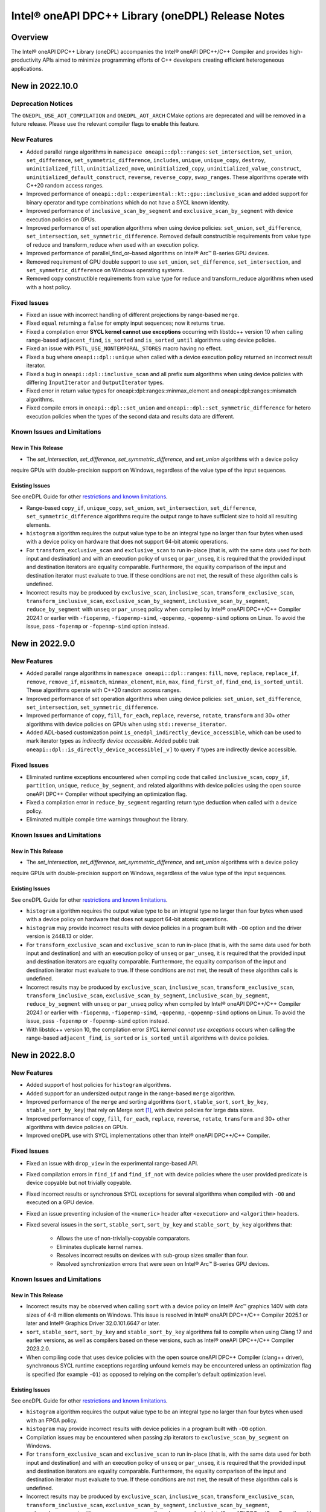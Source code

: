 Intel® oneAPI DPC++ Library (oneDPL) Release Notes
###################################################

Overview
=========

The Intel® oneAPI DPC++ Library (oneDPL) accompanies the Intel® oneAPI DPC++/C++ Compiler
and provides high-productivity APIs aimed to minimize programming efforts of C++ developers
creating efficient heterogeneous applications.

New in 2022.10.0
================

Deprecation Notices
-------------------
The ``ONEDPL_USE_AOT_COMPILATION`` and ``ONEDPL_AOT_ARCH`` CMake options are deprecated and will be removed in a future
release. Please use the relevant compiler flags to enable this feature.

New Features
------------
- Added parallel range algorithms in ``namespace oneapi::dpl::ranges``: ``set_intersection``, ``set_union``,
  ``set_difference``, ``set_symmetric_difference``, ``includes``, ``unique``, ``unique_copy``, ``destroy``,
  ``uninitialized_fill``, ``uninitialized_move``, ``uninitialized_copy``, ``uninitialized_value_construct``,
  ``uninitialized_default_construct``, ``reverse``, ``reverse_copy``, ``swap_ranges``. These algorithms operate with
  C++20 random access ranges.
- Improved performance of ``oneapi::dpl::experimental::kt::gpu::inclusive_scan`` and added support for binary operator
  and type combinations which do not have a SYCL known identity.
- Improved performance of ``inclusive_scan_by_segment`` and ``exclusive_scan_by_segment`` with
  device execution policies on GPUs.
- Improved performance of set operation algorithms when using device policies: ``set_union``, ``set_difference``,
  ``set_intersection``, ``set_symmetric_difference``. Removed default constructible requirements from value type of
  reduce and transform_reduce when used with an execution policy.
- Improved performance of parallel_find_or–based algorithms on Intel® Arc™ B-series GPU devices.
- Removed requirement of GPU double support to use ``set_union``, ``set_difference``, ``set_intersection``, and
  ``set_symmetric_difference`` on Windows operating systems.
- Removed copy constructible requirements from value type for reduce and transform_reduce algorithms when used with a
  host policy.

Fixed Issues
------------
- Fixed an issue with incorrect handling of different projections by range-based ``merge``.
- Fixed ``equal`` returning a ``false`` for empty input sequences; now it returns ``true``.
- Fixed a compilation error **SYCL kernel cannot use exceptions** occurring with libstdc++ version 10 when calling
  range-based ``adjacent_find``, ``is_sorted`` and ``is_sorted_until`` algorithms using  device policies.
- Fixed an issue with ``PSTL_USE_NONTEMPORAL_STORES`` macro having no effect.
- Fixed a bug where ``oneapi::dpl::unique`` when called with a device execution policy returned an incorrect result
  iterator.
- Fixed a bug in ``oneapi::dpl::inclusive_scan`` and all prefix sum algorithms when using device policies with differing
  ``InputIterator`` and ``OutputIterator`` types.
- Fixed error in return value types for oneapi::dpl::ranges::minmax_element and oneapi::dpl::ranges::mismatch algorithms.
- Fixed compile errors in ``oneapi::dpl::set_union`` and ``oneapi::dpl::set_symmetric_difference`` for hetero execution
  policies when the types of the second data and results data are different.

Known Issues and Limitations
----------------------------
New in This Release
^^^^^^^^^^^^^^^^^^^
- The `set_intersection`, `set_difference`, `set_symmetric_difference`, and `set_union` algorithms with a device policy
require GPUs with double-precision support on Windows, regardless of the value type of the input sequences.

Existing Issues
^^^^^^^^^^^^^^^
See oneDPL Guide for other `restrictions and known limitations`_.

- Range-based ``copy_if``, ``unique_copy``, ``set_union``, ``set_intersection``, ``set_difference``,
  ``set_symmetric_difference`` algorithms require the output range to have sufficient size to hold all resulting
  elements.
- ``histogram`` algorithm requires the output value type to be an integral type no larger than four bytes
  when used with a device policy on hardware that does not support 64-bit atomic operations.
- For ``transform_exclusive_scan`` and ``exclusive_scan`` to run in-place (that is, with the same data
  used for both input and destination) and with an execution policy of ``unseq`` or ``par_unseq``,
  it is required that the provided input and destination iterators are equality comparable.
  Furthermore, the equality comparison of the input and destination iterator must evaluate to true.
  If these conditions are not met, the result of these algorithm calls is undefined.
- Incorrect results may be produced by ``exclusive_scan``, ``inclusive_scan``, ``transform_exclusive_scan``,
  ``transform_inclusive_scan``, ``exclusive_scan_by_segment``, ``inclusive_scan_by_segment``, ``reduce_by_segment``
  with ``unseq`` or ``par_unseq`` policy when compiled by Intel® oneAPI DPC++/C++ Compiler 2024.1 or earlier
  with ``-fiopenmp``, ``-fiopenmp-simd``, ``-qopenmp``, ``-qopenmp-simd`` options on Linux.
  To avoid the issue, pass ``-fopenmp`` or ``-fopenmp-simd`` option instead.

New in 2022.9.0
===============

New Features
------------
- Added parallel range algorithms in ``namespace oneapi::dpl::ranges``: ``fill``, ``move``, ``replace``, ``replace_if``,
  ``remove``, ``remove_if``, ``mismatch``, ``minmax_element``, ``min``, ``max``, ``find_first_of``, ``find_end``,
  ``is_sorted_until``. These algorithms operate with C++20 random access ranges.
- Improved performance of set operation algorithms when using device policies: ``set_union``, ``set_difference``,
  ``set_intersection``, ``set_symmetric_difference``.
- Improved performance of ``copy``, ``fill``, ``for_each``, ``replace``, ``reverse``, ``rotate``, ``transform`` and 30+
  other algorithms with device policies on GPUs when using ``std::reverse_iterator``.
- Added ADL-based customization point ``is_onedpl_indirectly_device_accessible``, which can be used to mark iterator
  types as *indirectly device accessible*. Added public trait ``oneapi::dpl::is_directly_device_accessible[_v]`` to
  query if types are indirectly device accessible.

Fixed Issues
------------
- Eliminated runtime exceptions encountered when compiling code that called ``inclusive_scan``, ``copy_if``,
  ``partition``, ``unique``, ``reduce_by_segment``, and related algorithms with device policies using
  the open source oneAPI DPC++ Compiler without specifying an optimization flag.
- Fixed a compilation error in ``reduce_by_segment`` regarding return type deduction when called with a device policy.
- Eliminated multiple compile time warnings throughout the library.

Known Issues and Limitations
----------------------------
New in This Release
^^^^^^^^^^^^^^^^^^^
- The `set_intersection`, `set_difference`, `set_symmetric_difference`, and `set_union` algorithms with a device policy
require GPUs with double-precision support on Windows, regardless of the value type of the input sequences.

Existing Issues
^^^^^^^^^^^^^^^
See oneDPL Guide for other `restrictions and known limitations`_.

- ``histogram`` algorithm requires the output value type to be an integral type no larger than four bytes
  when used with a device policy on hardware that does not support 64-bit atomic operations.
- ``histogram`` may provide incorrect results with device policies in a program built with ``-O0`` option and the driver
  version is 2448.13 or older.
- For ``transform_exclusive_scan`` and ``exclusive_scan`` to run in-place (that is, with the same data
  used for both input and destination) and with an execution policy of ``unseq`` or ``par_unseq``, 
  it is required that the provided input and destination iterators are equality comparable.
  Furthermore, the equality comparison of the input and destination iterator must evaluate to true.
  If these conditions are not met, the result of these algorithm calls is undefined.
- Incorrect results may be produced by ``exclusive_scan``, ``inclusive_scan``, ``transform_exclusive_scan``,
  ``transform_inclusive_scan``, ``exclusive_scan_by_segment``, ``inclusive_scan_by_segment``, ``reduce_by_segment``
  with ``unseq`` or ``par_unseq`` policy when compiled by Intel® oneAPI DPC++/C++ Compiler 2024.1 or earlier
  with ``-fiopenmp``, ``-fiopenmp-simd``, ``-qopenmp``, ``-qopenmp-simd`` options on Linux.
  To avoid the issue, pass ``-fopenmp`` or ``-fopenmp-simd`` option instead.
- With libstdc++ version 10, the compilation error *SYCL kernel cannot use exceptions* occurs
  when calling the range-based ``adjacent_find``, ``is_sorted`` or ``is_sorted_until`` algorithms with device policies.

New in 2022.8.0
===============

New Features
------------
- Added support of host policies for ``histogram`` algorithms.
- Added support for an undersized output range in the range-based ``merge`` algorithm.
- Improved performance of the ``merge`` and sorting algorithms
  (``sort``, ``stable_sort``, ``sort_by_key``, ``stable_sort_by_key``) that rely on Merge sort [#fnote1]_,
  with device policies for large data sizes.
- Improved performance of ``copy``, ``fill``, ``for_each``, ``replace``, ``reverse``, ``rotate``, ``transform`` and 30+
  other algorithms with device policies on GPUs.
- Improved oneDPL use with SYCL implementations other than Intel® oneAPI DPC++/C++ Compiler.


Fixed Issues
------------
- Fixed an issue with ``drop_view`` in the experimental range-based API.
- Fixed compilation errors in ``find_if`` and ``find_if_not`` with device policies where the user provided predicate is
  device copyable but not trivially copyable.
- Fixed incorrect results or synchronous SYCL exceptions for several algorithms when compiled with ``-O0`` and executed
  on a GPU device.
- Fixed an issue preventing inclusion of the ``<numeric>`` header after ``<execution>`` and ``<algorithm>`` headers.
- Fixed several issues in the ``sort``, ``stable_sort``, ``sort_by_key`` and ``stable_sort_by_key`` algorithms that:

   * Allows the use of non-trivially-copyable comparators.
   * Eliminates duplicate kernel names.
   * Resolves incorrect results on devices with sub-group sizes smaller than four.
   * Resolved synchronization errors that were seen on Intel® Arc™ B-series GPU devices.

Known Issues and Limitations
----------------------------
New in This Release
^^^^^^^^^^^^^^^^^^^
- Incorrect results may be observed when calling ``sort`` with a device policy on Intel® Arc™ graphics 140V with data
  sizes of 4-8 million elements on Windows.
  This issue is resolved in
  Intel® oneAPI DPC++/C++ Compiler 2025.1 or later and Intel® Graphics Driver 32.0.101.6647 or later.
- ``sort``, ``stable_sort``, ``sort_by_key`` and ``stable_sort_by_key`` algorithms fail to compile
  when using Clang 17 and earlier versions, as well as compilers based on these versions,
  such as Intel® oneAPI DPC++/C++ Compiler 2023.2.0.
- When compiling code that uses device policies with the open source oneAPI DPC++ Compiler (clang++ driver),
  synchronous SYCL runtime exceptions regarding unfound kernels may be encountered unless an optimization flag is
  specified (for example ``-O1``) as opposed to relying on the compiler's default optimization level.

Existing Issues
^^^^^^^^^^^^^^^
See oneDPL Guide for other `restrictions and known limitations`_.

- ``histogram`` algorithm requires the output value type to be an integral type no larger than four bytes
  when used with an FPGA policy.
- ``histogram`` may provide incorrect results with device policies in a program built with ``-O0`` option.
- Compilation issues may be encountered when passing zip iterators to ``exclusive_scan_by_segment`` on Windows. 
- For ``transform_exclusive_scan`` and ``exclusive_scan`` to run in-place (that is, with the same data
  used for both input and destination) and with an execution policy of ``unseq`` or ``par_unseq``, 
  it is required that the provided input and destination iterators are equality comparable.
  Furthermore, the equality comparison of the input and destination iterator must evaluate to true.
  If these conditions are not met, the result of these algorithm calls is undefined.
- Incorrect results may be produced by ``exclusive_scan``, ``inclusive_scan``, ``transform_exclusive_scan``,
  ``transform_inclusive_scan``, ``exclusive_scan_by_segment``, ``inclusive_scan_by_segment``, ``reduce_by_segment``
  with ``unseq`` or ``par_unseq`` policy when compiled by Intel® oneAPI DPC++/C++ Compiler
  with ``-fiopenmp``, ``-fiopenmp-simd``, ``-qopenmp``, ``-qopenmp-simd`` options on Linux.
  To avoid the issue, pass ``-fopenmp`` or ``-fopenmp-simd`` option instead.

New in 2022.7.0
===============

New Features
------------
- Improved performance of the ``adjacent_find``, ``all_of``, ``any_of``, ``copy_if``, ``exclusive_scan``, ``equal``,
  ``find``, ``find_if``, ``find_end``, ``find_first_of``, ``find_if_not``, ``inclusive_scan``, ``includes``,
  ``is_heap``, ``is_heap_until``, ``is_partitioned``, ``is_sorted``, ``is_sorted_until``, ``lexicographical_compare``,
  ``max_element``, ``min_element``, ``minmax_element``, ``mismatch``, ``none_of``, ``partition``, ``partition_copy``,
  ``reduce``, ``remove``, ``remove_copy``, ``remove_copy_if``, ``remove_if``, ``search``, ``search_n``,
  ``stable_partition``, ``transform_exclusive_scan``, ``transform_inclusive_scan``, ``unique``, and ``unique_copy``
  algorithms with device policies. 
- Improved performance of ``sort``, ``stable_sort`` and ``sort_by_key`` algorithms with device policies when using Merge
  sort [#fnote1]_.
- Added ``stable_sort_by_key`` algorithm in ``namespace oneapi::dpl``. 
- Added parallel range algorithms in ``namespace oneapi::dpl::ranges``: ``all_of``, ``any_of``,
  ``none_of``, ``for_each``, ``find``, ``find_if``, ``find_if_not``, ``adjacent_find``, ``search``, ``search_n``,
  ``transform``, ``sort``, ``stable_sort``, ``is_sorted``, ``merge``, ``count``, ``count_if``, ``equal``, ``copy``,
  ``copy_if``, ``min_element``, ``max_element``. These algorithms operate with C++20 random access ranges
  and views while also taking an execution policy similarly to other oneDPL algorithms.
- Added support for operators ==, !=, << and >> for RNG engines and distributions.
- Added experimental support for the Philox RNG engine in ``namespace oneapi::dpl::experimental``.
- Added the ``<oneapi/dpl/version>`` header containing oneDPL version macros and new feature testing macros.

Fixed Issues
------------
- Fixed unused variable and unused type warnings.
- Fixed memory leaks when using ``sort`` and ``stable_sort`` algorithms with the oneTBB backend.
- Fixed a build error for ``oneapi::dpl::begin`` and ``oneapi::dpl::end`` functions used with
  the Microsoft* Visual C++ standard library and with C++20.
- Reordered template parameters of the ``histogram`` algorithm to match its function parameter order.
  For affected ``histogram`` calls we recommend to remove explicit specification of template parameters
  and instead add explicit type conversions of the function arguments as necessary.
- ``gpu::esimd::radix_sort`` and ``gpu::esimd::radix_sort_by_key`` kernel templates now throw ``std::bad_alloc``
  if they fail to allocate global memory.
- Fixed a potential hang occurring with ``gpu::esimd::radix_sort`` and
  ``gpu::esimd::radix_sort_by_key`` kernel templates. 
- Fixed documentation for ``sort_by_key`` algorithm, which used to be mistakenly described as stable, despite being
  possibly unstable for some execution policies. If stability is required, use ``stable_sort_by_key`` instead. 
- Fixed an error when calling ``sort`` with device execution policies on CUDA devices.
- Allow passing C++20 random access iterators to oneDPL algorithms.
- Fixed issues caused by initialization of SYCL queues in the predefined device execution policies.
  These policies have been updated to be immutable (``const``) objects.

Known Issues and Limitations
----------------------------
New in This Release
^^^^^^^^^^^^^^^^^^^
- ``histogram`` may provide incorrect results with device policies in a program built with -O0 option.
- Inclusion of ``<oneapi/dpl/dynamic_selection>`` prior to ``<oneapi/dpl/random>`` may result in compilation errors.
  Include ``<oneapi/dpl/random>`` first as a workaround.
- Incorrect results may occur when using ``oneapi::dpl::experimental::philox_engine`` with no predefined template
  parameters and with `word_size` values other than 64 and 32.
- Incorrect results or a synchronous SYCL exception may be observed with the following algorithms built
  with -O0 option and executed on a GPU device: ``exclusive_scan``, ``inclusive_scan``, ``transform_exclusive_scan``,
  ``transform_inclusive_scan``, ``copy_if``, ``remove``, ``remove_copy``, ``remove_copy_if``, ``remove_if``,
  ``partition``, ``partition_copy``, ``stable_partition``, ``unique``, ``unique_copy``, and ``sort``.
- The value type of the input sequence should be convertible to the type of the initial element for the following
  algorithms with device execution policies: ``transform_inclusive_scan``, ``transform_exclusive_scan``,
  ``inclusive_scan``, and ``exclusive_scan``.
- The following algorithms with device execution policies may exceed the C++ standard requirements on the number
  of applications of user-provided predicates or equality operators: ``copy_if``, ``remove``, ``remove_copy``,
  ``remove_copy_if``, ``remove_if``, ``partition_copy``, ``unique``, and ``unique_copy``. In all cases,
  the predicate or equality operator is applied ``O(n)`` times.
- The ``adjacent_find``, ``all_of``, ``any_of``, ``equal``, ``find``, ``find_if``, ``find_end``, ``find_first_of``,
  ``find_if_not``, ``includes``, ``is_heap``, ``is_heap_until``, ``is_sorted``, ``is_sorted_until``, ``mismatch``,
  ``none_of``, ``search``, and ``search_n`` algorithms may cause a segmentation fault when used with a device execution
  policy on a CPU device, and built on Linux with Intel® oneAPI DPC++/C++ Compiler 2025.0.0 and -O0 -g compiler options.

Existing Issues
^^^^^^^^^^^^^^^
See oneDPL Guide for other `restrictions and known limitations`_.

- ``histogram`` algorithm requires the output value type to be an integral type no larger than 4 bytes
  when used with an FPGA policy.
- Compilation issues may be encountered when passing zip iterators to ``exclusive_scan_by_segment`` on Windows. 
- For ``transform_exclusive_scan`` and ``exclusive_scan`` to run in-place (that is, with the same data
  used for both input and destination) and with an execution policy of ``unseq`` or ``par_unseq``, 
  it is required that the provided input and destination iterators are equality comparable.
  Furthermore, the equality comparison of the input and destination iterator must evaluate to true.
  If these conditions are not met, the result of these algorithm calls is undefined.
- ``sort``, ``stable_sort``, ``sort_by_key``, ``stable_sort_by_key``, ``partial_sort_copy`` algorithms
  may work incorrectly or cause a segmentation fault when used a device execution policy on a CPU device,
  and built on Linux with Intel® oneAPI DPC++/C++ Compiler and -O0 -g compiler options.
  To avoid the issue, pass ``-fsycl-device-code-split=per_kernel`` option to the compiler.
- Incorrect results may be produced by ``exclusive_scan``, ``inclusive_scan``, ``transform_exclusive_scan``,
  ``transform_inclusive_scan``, ``exclusive_scan_by_segment``, ``inclusive_scan_by_segment``, ``reduce_by_segment``
  with ``unseq`` or ``par_unseq`` policy when compiled by Intel® oneAPI DPC++/C++ Compiler
  with ``-fiopenmp``, ``-fiopenmp-simd``, ``-qopenmp``, ``-qopenmp-simd`` options on Linux.
  To avoid the issue, pass ``-fopenmp`` or ``-fopenmp-simd`` option instead.
- Incorrect results may be produced by ``reduce``, ``reduce_by_segment``, and ``transform_reduce``
  with 64-bit data types when compiled by Intel® oneAPI DPC++/C++ Compiler versions 2021.3 and newer
  and executed on a GPU device. For a workaround, define the ``ONEDPL_WORKAROUND_FOR_IGPU_64BIT_REDUCTION``
  macro to ``1`` before including oneDPL header files.
- ``std::tuple``, ``std::pair`` cannot be used with SYCL buffers to transfer data between host and device.
- ``std::array`` cannot be swapped in DPC++ kernels with ``std::swap`` function or ``swap`` member function
  in the Microsoft* Visual C++ standard library.
- The ``oneapi::dpl::experimental::ranges::reverse`` algorithm is not available with ``-fno-sycl-unnamed-lambda`` option.
- STL algorithm functions (such as ``std::for_each``) used in DPC++ kernels do not compile with the debug version of
  the Microsoft* Visual C++ standard library.

New in 2022.6.0
===============
News
------------
- `oneAPI DPC++ Library Manual Migration Guide`_ to simplify the migration of Thrust* and CUB* APIs from CUDA*. 
- ``radix_sort`` and ``radix_sort_by_key`` kernel templates were moved into
  ``oneapi::dpl::experimental::kt::gpu::esimd`` namespace. The former ``oneapi::dpl::experimental::kt::esimd``
  namespace is deprecated and will be removed in a future release.
- The ``for_loop``, ``for_loop_strided``, ``for_loop_n``,  ``for_loop_n_strided`` algorithms
  in `namespace oneapi::dpl::experimental` are enforced to fail with device execution policies.

New Features
------------
- Added experimental ``inclusive_scan`` kernel template algorithm residing in
  the ``oneapi::dpl::experimental::kt::gpu`` namespace. 
- ``radix_sort`` and ``radix_sort_by_key`` kernel templates are extended with overloads for out-of-place sorting.
  These overloads preserve the input sequence and sort data into the user provided output sequence.
- Improved performance of the ``reduce``, ``min_element``, ``max_element``, ``minmax_element``, ``is_partitioned``,
  ``lexicographical_compare``, ``binary_search``, ``lower_bound``, and ``upper_bound`` algorithms with device policies.
-  ``sort``, ``stable_sort``, ``sort_by_key`` algorithms now use Radix sort [#fnote1]_
   for sorting ``sycl::half`` elements compared with ``std::less`` or ``std::greater``.

Fixed Issues
------------
- Fixed compilation errors when using ``reduce``, ``min_element``, ``max_element``, ``minmax_element``,
  ``is_partitioned``, and ``lexicographical_compare`` with Intel oneAPI DPC++/C++ compiler 2023.0 and earlier.
- Fixed possible data races in the following algorithms used with device execution policies:
  ``remove_if``, ``unique``, ``inplace_merge``, ``stable_partition``, ``partial_sort_copy``, ``rotate``.
- Fixed excessive copying of data in ``std::vector`` allocated with a USM allocator for standard library
  implementations which have allocator information in the ``std::vector::iterator`` type.
- Fixed an issue where checking ``std::is_default_constructible`` for ``transform_iterator`` with a functor
  that is not default-constructible could cause a build error or an incorrect result.
- Fixed handling of `sycl device copyable`_ for internal and public oneDPL types.
- Fixed handling of ``std::reverse_iterator`` as input to oneDPL algorithms using a device policy.
- Fixed ``set_intersection`` to always copy from the first input sequence to the output,
  where previously some calls would copy from the second input sequence.
- Fixed compilation errors when using ``oneapi::dpl::zip_iterator`` with the oneTBB backend and C++20.

Known Issues and Limitations
----------------------------
New in This Release
^^^^^^^^^^^^^^^^^^^
- ``histogram`` algorithm requires the output value type to be an integral type no larger than 4 bytes
  when used with an FPGA policy.

Existing Issues
^^^^^^^^^^^^^^^
See oneDPL Guide for other `restrictions and known limitations`_.

- When compiled with ``-fsycl-pstl-offload`` option of Intel oneAPI DPC++/C++ compiler and with
  libstdc++ version 8 or libc++, ``oneapi::dpl::execution::par_unseq`` offloads
  standard parallel algorithms to the SYCL device similarly to ``std::execution::par_unseq``
  in accordance with the ``-fsycl-pstl-offload`` option value.
- When using the dpl modulefile to initialize the user's environment and compiling with ``-fsycl-pstl-offload``
  option of Intel® oneAPI DPC++/C++ compiler, a linking issue or program crash may be encountered due to the directory
  containing libpstloffload.so not being included in the search path. Use the env/vars.sh to configure the working
  environment to avoid the issue.
- Compilation issues may be encountered when passing zip iterators to ``exclusive_scan_by_segment`` on Windows. 
- For ``transform_exclusive_scan`` and ``exclusive_scan`` to run in-place (that is, with the same data
  used for both input and destination) and with an execution policy of ``unseq`` or ``par_unseq``, 
  it is required that the provided input and destination iterators are equality comparable.
  Furthermore, the equality comparison of the input and destination iterator must evaluate to true.
  If these conditions are not met, the result of these algorithm calls is undefined.
- ``sort``, ``stable_sort``, ``sort_by_key``, ``partial_sort_copy`` algorithms may work incorrectly or cause
  a segmentation fault when used a DPC++ execution policy for CPU device, and built
  on Linux with Intel® oneAPI DPC++/C++ Compiler and -O0 -g compiler options.
  To avoid the issue, pass ``-fsycl-device-code-split=per_kernel`` option to the compiler.
- Incorrect results may be produced by ``exclusive_scan``, ``inclusive_scan``, ``transform_exclusive_scan``,
  ``transform_inclusive_scan``, ``exclusive_scan_by_segment``, ``inclusive_scan_by_segment``, ``reduce_by_segment``
  with ``unseq`` or ``par_unseq`` policy when compiled by Intel® oneAPI DPC++/C++ Compiler
  with ``-fiopenmp``, ``-fiopenmp-simd``, ``-qopenmp``, ``-qopenmp-simd`` options on Linux.
  To avoid the issue, pass ``-fopenmp`` or ``-fopenmp-simd`` option instead.
- Incorrect results may be produced by ``reduce``, ``reduce_by_segment``, and ``transform_reduce``
  with 64-bit data types when compiled by Intel® oneAPI DPC++/C++ Compiler versions 2021.3 and newer
  and executed on GPU devices.
  For a workaround, define the ``ONEDPL_WORKAROUND_FOR_IGPU_64BIT_REDUCTION`` macro to ``1`` before
  including oneDPL header files.
- ``std::tuple``, ``std::pair`` cannot be used with SYCL buffers to transfer data between host and device.
- ``std::array`` cannot be swapped in DPC++ kernels with ``std::swap`` function or ``swap`` member function
  in the Microsoft* Visual C++ standard library.
- The ``oneapi::dpl::experimental::ranges::reverse`` algorithm is not available with ``-fno-sycl-unnamed-lambda`` option.
- STL algorithm functions (such as ``std::for_each``) used in DPC++ kernels do not compile with the debug version of
  the Microsoft* Visual C++ standard library.

New in 2022.5.0
===============

New Features
------------
- Added new ``histogram`` algorithms for generating a histogram from an input sequence into
  an output sequence representing either equally spaced or user-defined bins.
  These algorithms are currently only available for device execution policies.
- Supported zip_iterator for ``transform`` algorithm.

Fixed Issues
------------
- Fixed handling of ``permutation_iterator`` as input to oneDPL algorithms for a variety of
  source iterator and permutation types which caused issues.
- Fixed ``zip_iterator`` to be `sycl device copyable`_ for trivially copyable source iterator types.
- Added a workaround for reduction algorithm failures with 64-bit data types. Define
  the ``ONEDPL_WORKAROUND_FOR_IGPU_64BIT_REDUCTION`` macro to ``1`` before including oneDPL header files.

Known Issues and Limitations
----------------------------
New in This Release
^^^^^^^^^^^^^^^^^^^
- Crashes or incorrect results may occur when using ``oneapi::dpl::reverse_iterator`` or
  ``std::reverse_iterator`` as input to oneDPL algorithms with device execution policies.

Existing Issues
^^^^^^^^^^^^^^^
See oneDPL Guide for other `restrictions and known limitations`_.

- When compiled with ``-fsycl-pstl-offload`` option of Intel oneAPI DPC++/C++ compiler and with
  libstdc++ version 8 or libc++, ``oneapi::dpl::execution::par_unseq`` offloads
  standard parallel algorithms to the SYCL device similarly to ``std::execution::par_unseq``
  in accordance with the ``-fsycl-pstl-offload`` option value.
- When using the dpl modulefile to initialize the user's environment and compiling with ``-fsycl-pstl-offload``
  option of Intel® oneAPI DPC++/C++ compiler, a linking issue or program crash may be encountered due to the directory
  containing libpstloffload.so not being included in the search path. Use the env/vars.sh to configure the working
  environment to avoid the issue.
- Compilation issues may be encountered when passing zip iterators to ``exclusive_scan_by_segment`` on Windows.
- Incorrect results may be produced by ``set_intersection`` with a DPC++ execution policy,
  where elements are copied from the second input range rather than the first input range. 
- For ``transform_exclusive_scan`` and ``exclusive_scan`` to run in-place (that is, with the same data
  used for both input and destination) and with an execution policy of ``unseq`` or ``par_unseq``, 
  it is required that the provided input and destination iterators are equality comparable.
  Furthermore, the equality comparison of the input and destination iterator must evaluate to true.
  If these conditions are not met, the result of these algorithm calls is undefined.
- ``sort``, ``stable_sort``, ``sort_by_key``, ``partial_sort_copy`` algorithms may work incorrectly or cause
  a segmentation fault when used a DPC++ execution policy for CPU device, and built
  on Linux with Intel® oneAPI DPC++/C++ Compiler and -O0 -g compiler options.
  To avoid the issue, pass ``-fsycl-device-code-split=per_kernel`` option to the compiler.
- Incorrect results may be produced by ``exclusive_scan``, ``inclusive_scan``, ``transform_exclusive_scan``,
  ``transform_inclusive_scan``, ``exclusive_scan_by_segment``, ``inclusive_scan_by_segment``, ``reduce_by_segment``
  with ``unseq`` or ``par_unseq`` policy when compiled by Intel® oneAPI DPC++/C++ Compiler
  with ``-fiopenmp``, ``-fiopenmp-simd``, ``-qopenmp``, ``-qopenmp-simd`` options on Linux.
  To avoid the issue, pass ``-fopenmp`` or ``-fopenmp-simd`` option instead.
- Incorrect results may be produced by ``reduce``, ``reduce_by_segment``, and ``transform_reduce``
  with 64-bit data types when compiled by Intel® oneAPI DPC++/C++ Compiler versions 2021.3 and newer
  and executed on GPU devices.
  For a workaround, define the ``ONEDPL_WORKAROUND_FOR_IGPU_64BIT_REDUCTION`` macro to ``1`` before
  including oneDPL header files.
- ``std::tuple``, ``std::pair`` cannot be used with SYCL buffers to transfer data between host and device.
- ``std::array`` cannot be swapped in DPC++ kernels with ``std::swap`` function or ``swap`` member function
  in the Microsoft* Visual C++ standard library.
- The ``oneapi::dpl::experimental::ranges::reverse`` algorithm is not available with ``-fno-sycl-unnamed-lambda`` option.
- STL algorithm functions (such as ``std::for_each``) used in DPC++ kernels do not compile with the debug version of
  the Microsoft* Visual C++ standard library.

New in 2022.4.0
===============

New Features
------------
- Added experimental ``radix_sort`` and ``radix_sort_by_key`` algorithms residing in
  the ``oneapi::dpl::experimental::kt::esimd`` namespace. These algorithms are first
  in the family of _kernel templates_ that allow configuring a variety of parameters
  including the number of elements to process by a work item, and the size of a workgroup.
  The algorithms only work with Intel® Data Center GPU Max Series.
- Added new ``transform_if`` algorithm for applying a transform function conditionally
  based on a predicate, with overloads provided for one and two input sequences
  that use correspondingly unary and binary operations and predicates.
- Optimizations used with Intel® oneAPI DPC++/C++ Compiler are expanded to the open source oneAPI DPC++ compiler.

Known Issues and Limitations
----------------------------
New in This Release
^^^^^^^^^^^^^^^^^^^
- ``esimd::radix_sort`` and ``esimd::radix_sort_by_key`` kernel templates fail to compile when a program
  is built with -g, -O0, -O1 compiler options.
- ``esimd::radix_sort_by_key`` kernel template produces wrong results with the following combinations
  of ``kernel_param`` and types of keys and values:
    - ``sizeof(key_type) + sizeof(val_type) == 12``, ``kernel_param::workgroup_size == 64``, and ``kernel_param::data_per_workitem == 96``
    - ``sizeof(key_type) + sizeof(val_type) == 16``, ``kernel_param::workgroup_size == 64``, and ``kernel_param::data_per_workitem == 64``

New in 2022.3.0
===============

New Features
------------
- Added an experimental feature to dynamically select an execution context, e.g., a SYCL queue.
  The feature provides selection functions such as ``select``, ``submit`` and ``submit_and_wait``,
  and several selection policies: ``fixed_resource_policy``, ``round_robin_policy``,
  ``dynamic_load_policy``, and ``auto_tune_policy``.
- ``unseq`` and ``par_unseq`` policies now enable vectorization also for Intel oneAPI DPC++/C++ Compiler.
- Added support for passing zip iterators as segment value data in ``reduce_by_segment``, ``exclusive_scan_by_segment``,
  and ``inclusive_scan_by_segment``.
- Improved performance of the ``merge``, ``sort``, ``stable_sort``, ``sort_by_key``,
  ``reduce``, ``min_element``, ``max_element``, ``minmax_element``, ``is_partitioned``, and
  ``lexicographical_compare`` algorithms with DPC++ execution policies.

Fixed Issues
------------
- Fixed the ``reduce_async`` function to not ignore the provided binary operation.

Known Issues and Limitations
----------------------------
New in This Release
^^^^^^^^^^^^^^^^^^^
- When compiled with ``-fsycl-pstl-offload`` option of Intel oneAPI DPC++/C++ compiler and with
  libstdc++ version 8 or libc++, ``oneapi::dpl::execution::par_unseq`` offloads
  standard parallel algorithms to the SYCL device similarly to ``std::execution::par_unseq``
  in accordance with the ``-fsycl-pstl-offload`` option value.
- When using the dpl modulefile to initialize the user's environment and compiling with ``-fsycl-pstl-offload``
  option of Intel® oneAPI DPC++/C++ compiler, a linking issue or program crash may be encountered due to the directory
  containing libpstloffload.so not being included in the search path. Use the env/vars.sh to configure the working
  environment to avoid the issue.
- Compilation issues may be encountered when passing zip iterators to ``exclusive_scan_by_segment`` on Windows.
- Incorrect results may be produced by ``set_intersection`` with a DPC++ execution policy,
  where elements are copied from the second input range rather than the first input range. 
- For ``transform_exclusive_scan`` and ``exclusive_scan`` to run in-place (that is, with the same data
  used for both input and destination) and with an execution policy of ``unseq`` or ``par_unseq``, 
  it is required that the provided input and destination iterators are equality comparable.
  Furthermore, the equality comparison of the input and destination iterator must evaluate to true.
  If these conditions are not met, the result of these algorithm calls is undefined.
- ``sort``, ``stable_sort``, ``sort_by_key``, ``partial_sort_copy`` algorithms may work incorrectly or cause
  a segmentation fault when used a DPC++ execution policy for CPU device, and built
  on Linux with Intel® oneAPI DPC++/C++ Compiler and -O0 -g compiler options.
  To avoid the issue, pass ``-fsycl-device-code-split=per_kernel`` option to the compiler.
- Incorrect results may be produced by ``exclusive_scan``, ``inclusive_scan``, ``transform_exclusive_scan``,
  ``transform_inclusive_scan``, ``exclusive_scan_by_segment``, ``inclusive_scan_by_segment``, ``reduce_by_segment``
  with ``unseq`` or ``par_unseq`` policy when compiled by Intel® oneAPI DPC++/C++ Compiler
  with ``-fiopenmp``, ``-fiopenmp-simd``, ``-qopenmp``, ``-qopenmp-simd`` options on Linux.
  To avoid the issue, pass ``-fopenmp`` or ``-fopenmp-simd`` option instead.
- Incorrect results may be produced by ``reduce``, ``reduce_by_segment``, and ``transform_reduce``
  with 64-bit data types when compiled by Intel® oneAPI DPC++/C++ Compiler versions 2021.3 and newer
  and executed on GPU devices.

Existing Issues
^^^^^^^^^^^^^^^
See oneDPL Guide for other `restrictions and known limitations`_.

- ``std::tuple``, ``std::pair`` cannot be used with SYCL buffers to transfer data between host and device.
- ``std::array`` cannot be swapped in DPC++ kernels with ``std::swap`` function or ``swap`` member function
  in the Microsoft* Visual C++ standard library.
- The ``oneapi::dpl::experimental::ranges::reverse`` algorithm is not available with ``-fno-sycl-unnamed-lambda`` option.
- STL algorithm functions (such as ``std::for_each``) used in DPC++ kernels do not compile with the debug version of
  the Microsoft* Visual C++ standard library.

New in 2022.2.0
===============

New Features
------------
- Added ``sort_by_key`` algorithm for key-value sorting.
- Improved performance of the ``reduce``, ``min_element``, ``max_element``, ``minmax_element``,
  ``is_partitioned``, and ``lexicographical_compare`` algorithms with DPC++ execution policies.
- Improved performance of the ``reduce_by_segment``, ``inclusive_scan_by_segment``, and
  ``exclusive_scan_by_segment`` algorithms for binary operators with known identities
  when using DPC++ execution policies.
- Added ``value_type`` to all views in ``oneapi::dpl::experimental::ranges``. 
- Extended ``oneapi::dpl::experimental::ranges::sort`` to support projections applied to the range elements prior to comparison.

Fixed Issues
------------
- The minimally required CMake version is raised to 3.11 on Linux and 3.20 on Windows.
- Added new CMake package ``oneDPLIntelLLVMConfig.cmake`` to resolve issues using CMake 3.20+ on Windows for icx and icx-cl.
- Fixed an error in the ``sort`` and ``stable_sort`` algorithms when performing a descending sort
  on signed numeric types with negative values.
- Fixed an error in ``reduce_by_segment`` algorithm when a non-commutative predicate is used.
- Fixed an error in ``sort`` and ``stable_sort`` algorithms for integral types wider than 4 bytes.
- Fixed an error for some compilers where OpenMP or SYCL backend was selected by CMake scripts without full compiler support.

Known Issues and Limitations
----------------------------
New in This Release
^^^^^^^^^^^^^^^^^^^
- Incorrect results may be produced with in-place scans using ``unseq`` and ``par_unseq`` policies on
  CPUs with the Intel® C++ Compiler 2021.8.

Existing Issues
^^^^^^^^^^^^^^^
See oneDPL Guide for other `restrictions and known limitations`_.

- ``std::tuple``, ``std::pair`` cannot be used with SYCL buffers to transfer data between host and device.
- ``std::array`` cannot be swapped in DPC++ kernels with ``std::swap`` function or ``swap`` member function
  in the Microsoft* Visual C++ standard library.
- The ``oneapi::dpl::experimental::ranges::reverse`` algorithm is not available with ``-fno-sycl-unnamed-lambda`` option.
- STL algorithm functions (such as ``std::for_each``) used in DPC++ kernels do not compile with the debug version of
  the Microsoft* Visual C++ standard library.

New in 2022.1.1
===============

New Features
------------
- Improved ``sort`` algorithm performance for the arithmetic data types with ``std::less`` or ``std::greater`` comparison operator and DPC++ policy.

Fixes Issues
------------
- Fixed an error that caused segmentation faults in ``transform_reduce``, ``minmax_element``, and related algorithms when ran on CPU devices. 
- Fixed a compilation error in ``transform_reduce``, ``minmax_element``, and related algorithms on FPGAs.
- Fixed ``permutation_iterator`` to support C-style array as a permutation map.
- Fixed a radix-sort issue with 64-bit signed integer types.

New in 2022.1.0
===============

New Features
------------
- Added ``generate``, ``generate_n``, ``transform`` algorithms to `Tested Standard C++ API`_.
- Improved performance of the ``inclusive_scan``, ``exclusive_scan``, ``reduce`` and
  ``max_element`` algorithms with DPC++ execution policies.

Fixed Issues
------------
- Added a workaround for the ``TBB headers not found`` issue occurring with libstdc++ version 9 when
  oneTBB headers are not present in the environment. The workaround requires inclusion of
  the oneDPL headers before the libstdc++ headers.
- When possible, oneDPL CMake scripts now enforce C++17 as the minimally required language version.
- Fixed an error in the ``exclusive_scan`` algorithm when the output iterator is equal to the
  input iterator (in-place scan).

Known Issues and Limitations
----------------------------
Existing Issues
^^^^^^^^^^^^^^^
See oneDPL Guide for other `restrictions and known limitations`_.

- ``std::tuple``, ``std::pair`` cannot be used with SYCL buffers to transfer data between host and device.
- ``std::array`` cannot be swapped in DPC++ kernels with ``std::swap`` function or ``swap`` member function
  in the Microsoft* Visual C++ standard library.
- The ``oneapi::dpl::experimental::ranges::reverse`` algorithm is not available with ``-fno-sycl-unnamed-lambda`` option.
- STL algorithm functions (such as ``std::for_each``) used in DPC++ kernels do not compile with the debug version of
  the Microsoft* Visual C++ standard library.


New in 2022.0.0
===============

New Features
------------
- Added the functionality from ``<complex>`` and more APIs from ``<cmath>`` and ``<limits>``
  standard headers to `Tested Standard C++ API`_.
- Improved performance of ``sort`` and ``stable_sort``  algorithms on GPU devices when using Radix sort [#fnote1]_.

Fixed Issues
------------
- Fixed permutation_iterator to work with C++ lambda functions for index permutation.
- Fixed an error in ``oneapi::dpl::experimental::ranges::guard_view`` and ``oneapi::dpl::experimental::ranges::zip_view``
  when using ``operator[]`` with an index exceeding the limits of a 32 bit integer type.
- Fixed errors when data size is 0 in ``upper_bound``, ``lower_bound`` and ``binary_search`` algorithms.

Changes affecting backward compatibility
----------------------------------------
- Removed support of C++11 and C++14.
- Changed the size and the layout of the ``discard_block_engine`` class template.
  
  For further details, please refer to `2022.0 Changes`_.

Known Issues and Limitations
----------------------------
Existing Issues
^^^^^^^^^^^^^^^
See oneDPL Guide for other `restrictions and known limitations`_.

- ``std::tuple``, ``std::pair`` cannot be used with SYCL buffers to transfer data between host and device.
- ``std::array`` cannot be swapped in DPC++ kernels with ``std::swap`` function or ``swap`` member function
  in the Microsoft* Visual C++ standard library.
- The ``oneapi::dpl::experimental::ranges::reverse`` algorithm is not available with ``-fno-sycl-unnamed-lambda`` option.
- STL algorithm functions (such as ``std::for_each``) used in DPC++ kernels do not compile with the debug version of
  the Microsoft* Visual C++ standard library.

New in 2021.7.1
===============

New Features
------------
- Added possibility to construct a zip_iterator out of a std::tuple of iterators.
- Added 9 more serial-based versions of algorithms: ``is_heap``, ``is_heap_until``, ``make_heap``, ``push_heap``,
  ``pop_heap``, ``is_sorted``, ``is_sorted_until``, ``partial_sort``, ``partial_sort_copy``.
  Please refer to `Tested Standard C++ API`_.
  
Fixed Issues
------------
- Added namespace alias ``dpl = oneapi::dpl`` into all public headers.
- Fixed error in ``reduce_by_segment`` algorithm.
- Fixed wrong results error in algorithms call with permutation iterator.
  
Known Issues and Limitations
----------------------------
Existing Issues
^^^^^^^^^^^^^^^
See oneDPL Guide for other `restrictions and known limitations`_.

- ``std::tuple``, ``std::pair`` cannot be used with SYCL buffers to transfer data between host and device.
- ``std::array`` cannot be swapped in DPC++ kernels with ``std::swap`` function or ``swap`` member function
  in the Microsoft* Visual C++ standard library.
- The ``oneapi::dpl::experimental::ranges::reverse`` algorithm is not available with ``-fno-sycl-unnamed-lambda`` option.
- STL algorithm functions (such as ``std::for_each``) used in DPC++ kernels do not compile with the debug version of
  the Microsoft* Visual C++ standard library.
  
New in 2021.7.0
===============

Deprecation Notice
------------------
- Deprecated support of C++11 for Parallel API with host execution policies (``seq``, ``unseq``, ``par``, ``par_unseq``).
  C++17 is the minimal required version going forward.

Fixed Issues
------------
- Fixed a kernel name definition error in range-based algorithms and ``reduce_by_segment`` used with
  a device_policy object that has no explicit kernel name.

Known Issues and Limitations
----------------------------
New in This Release
^^^^^^^^^^^^^^^^^^^
- STL algorithm functions (such as ``std::for_each``) used in DPC++ kernels do not compile with the debug version of
  the Microsoft* Visual C++ standard library.

New in 2021.6.1
===============

Fixed Issues
------------
- Fixed compilation errors with C++20.
- Fixed ``CL_OUT_OF_RESOURCES`` issue for Radix sort algorithm executed on CPU devices.
- Fixed crashes in ``exclusive_scan_by_segment``, ``inclusive_scan_by_segment``, ``reduce_by_segment`` algorithms applied to
  device-allocated USM.

Known Issues and Limitations
----------------------------
- No new issues in this release. 

Existing Issues
^^^^^^^^^^^^^^^
See oneDPL Guide for other `restrictions and known limitations`_.

- ``std::tuple``, ``std::pair`` cannot be used with SYCL buffers to transfer data between host and device.
- ``std::array`` cannot be swapped in DPC++ kernels with ``std::swap`` function or ``swap`` member function
  in the Microsoft* Visual C++ standard library.
- The ``oneapi::dpl::experimental::ranges::reverse`` algorithm is not available with ``-fno-sycl-unnamed-lambda`` option.

New in 2021.6
=============

New Features
------------
- Added a new implementation for ``par`` and ``par_unseq`` execution policies based on OpenMP* 4.5 pragmas.
  It can be enabled with the ``ONEDPL_USE_OPENMP_BACKEND`` macro.
  For more details, see `Macros`_ page in oneDPL Guide.
- Added the range-based version of the ``reduce_by_segment`` algorithm and improved performance of
  the iterator-based ``reduce_by_segment`` APIs. 
  Please note that the use of the ``reduce_by_segment`` algorithm requires C++17.
- Added the following algorithms (serial versions) to `Tested Standard C++ API`_: ``for_each_n``, ``copy``,
  ``copy_backward``, ``copy_if``, ``copy_n``, ``is_permutation``, ``fill``, ``fill_n``, ``move``, ``move_backward``.

Changes affecting backward compatibility
----------------------------------------
- Fixed ``param_type`` API of random number distributions to satisfy C++ standard requirements.
  The new definitions of ``param_type`` are not compatible with incorrect definitions in previous library versions.
  Recompilation is recommended for all codes that might use ``param_type``.

Fixed Issues
------------
- Fixed hangs and errors when oneDPL is used together with oneAPI Math Kernel Library (oneMKL) in
  Data Parallel C++ (DPC++) programs.
- Fixed possible data races in the following algorithms used with DPC++ execution
  policies: ``sort``, ``stable_sort``, ``partial_sort``, ``nth_element``.

Known Issues and Limitations
----------------------------
- No new issues in this release.

Existing Issues
^^^^^^^^^^^^^^^
See oneDPL Guide for other `restrictions and known limitations`_.

- ``std::tuple``, ``std::pair`` cannot be used with SYCL buffers to transfer data between host and device.
- ``std::array`` cannot be swapped in DPC++ kernels with ``std::swap`` function or ``swap`` member function
  in the Microsoft* Visual C++ standard library.
- The ``oneapi::dpl::experimental::ranges::reverse`` algorithm is not available with ``-fno-sycl-unnamed-lambda`` option.

New in 2021.5
=============

New Features
------------
- Added new random number distributions: ``exponential_distribution``, ``bernoulli_distribution``,
  ``geometric_distribution``, ``lognormal_distribution``, ``weibull_distribution``, ``cachy_distribution``,
  ``extreme_value_distribution``.
- Added the following algorithms (serial versions) to `Tested Standard C++ API`_: ``all_of``, ``any_of``, 
  ``none_of``, ``count``, ``count_if``, ``for_each``, ``find``, ``find_if``, ``find_if_not``.
- Improved performance of ``search`` and ``find_end`` algorithms on GPU devices.

Fixed Issues
------------
- Fixed SYCL* 2020 features deprecation warnings.
- Fixed some corner cases of ``normal_distribution`` functionality.
- Fixed a floating point exception occurring on CPU devices when a program uses a lot of oneDPL algorithms and DPC++ kernels.
- Fixed possible hanging and data races of the following algorithms used with DPC++ execution policies: ``count``, ``count_if``, ``is_partitioned``, ``lexicographical_compare``, ``max_element``, ``min_element``, ``minmax_element``,    ``reduce``, ``transform_reduce``.

Known Issues and Limitations
----------------------------

New in This Release
^^^^^^^^^^^^^^^^^^^
- The definition of lambda functions used with parallel algorithms should not depend on preprocessor macros
  that makes it different for the host and the device. Otherwise, the behavior is undefined.

Existing Issues
^^^^^^^^^^^^^^^
- ``exclusive_scan`` and ``transform_exclusive_scan`` algorithms may provide wrong results with vector execution policies
  when building a program with GCC 10 and using -O0 option.
- Some algorithms may hang when a program is built with -O0 option, executed on GPU devices and large number of elements is to be processed.
- The use of oneDPL together with the GNU C++ standard library (libstdc++) version 9 or 10 may lead to
  compilation errors (caused by oneTBB API changes).
  To overcome these issues, include oneDPL header files before the standard C++ header files,
  or disable parallel algorithms support in the standard library.
  For more information, please see `Intel® oneAPI Threading Building Blocks (oneTBB) Release Notes`_.
- The ``using namespace oneapi;`` directive in a oneDPL program code may result in compilation errors
  with some compilers including GCC 7 and earlier. Instead of this directive, explicitly use
  ``oneapi::dpl`` namespace, or create a namespace alias.
- The implementation does not yet provide ``namespace oneapi::std`` as defined in the oneDPL Specification.
- The use of the range-based API requires C++17 and the C++ standard libraries coming with GCC 8.1 (or higher)
  or Clang 7 (or higher).
- ``std::tuple``, ``std::pair`` cannot be used with SYCL buffers to transfer data between host and device.
- When used within DPC++ kernels or transferred to/from a device, ``std::array`` can only hold objects
  whose type meets DPC++ requirements for use in kernels and for data transfer, respectively.
- ``std::array::at`` member function cannot be used in kernels because it may throw an exception;
  use ``std::array::operator[]`` instead.
- ``std::array`` cannot be swapped in DPC++ kernels with ``std::swap`` function or ``swap`` member function
  in the Microsoft* Visual C++ standard library.
- Due to specifics of Microsoft* Visual C++, some standard floating-point math functions
  (including ``std::ldexp``, ``std::frexp``, ``std::sqrt(std::complex<float>)``) require device support
  for double precision.
- The ``oneapi::dpl::experimental::ranges::reverse`` algorithm is not available with ``-fno-sycl-unnamed-lambda`` option.

New in 2021.4
=============

New Features
------------
-  Added the range-based versions of the following algorithms: ``any_of``, ``adjacent_find``,
   ``copy_if``, ``none_of``, ``remove_copy_if``, ``remove_copy``, ``replace_copy``, 
   ``replace_copy_if``, ``reverse``, ``reverse_copy``, ``rotate_copy``, ``swap_ranges``,
   ``unique``, ``unique_copy``.
-  Added new asynchronous algorithms: ``inclusive_scan_async``, ``exclusive_scan_async``,
   ``transform_inclusive_scan_async``, ``transform_exclusive_scan_async``.
-  Added structured binding support for ``zip_iterator::value_type``.

Fixed Issues
------------
-  Fixed an issue with asynchronous algorithms returning ``future<ptr>`` with unified shared memory (USM).

Known Issues and Limitations
----------------------------

New in This Release
^^^^^^^^^^^^^^^^^^^
-  With Intel® oneAPI DPC++/C++ Compiler, ``unseq`` and ``par_unseq`` execution policies do not use OpenMP SIMD pragmas
   due to compilation issues with the ``-fopenm-simd`` option, possibly resulting in suboptimal performance.
-  The ``oneapi::dpl::experimental::ranges::reverse`` algorithm does not compile with ``-fno-sycl-unnamed-lambda`` option.

Existing Issues
^^^^^^^^^^^^^^^
- ``exclusive_scan`` and ``transform_exclusive_scan`` algorithms may provide wrong results with vector execution policies
  when building a program with GCC 10 and using -O0 option.
- Some algorithms may hang when a program is built with -O0 option, executed on GPU devices and large number of elements is to be processed.
- The use of oneDPL together with the GNU C++ standard library (libstdc++) version 9 or 10 may lead to
  compilation errors (caused by oneTBB API changes).
  To overcome these issues, include oneDPL header files before the standard C++ header files,
  or disable parallel algorithms support in the standard library.
  For more information, please see `Intel® oneAPI Threading Building Blocks (oneTBB) Release Notes`_.
- The ``using namespace oneapi;`` directive in a oneDPL program code may result in compilation errors
  with some compilers including GCC 7 and earlier. Instead of this directive, explicitly use
  ``oneapi::dpl`` namespace, or create a namespace alias.
- The implementation does not yet provide ``namespace oneapi::std`` as defined in the oneDPL Specification.
- The use of the range-based API requires C++17 and the C++ standard libraries coming with GCC 8.1 (or higher)
  or Clang 7 (or higher).
- ``std::tuple``, ``std::pair`` cannot be used with SYCL buffers to transfer data between host and device.
- When used within DPC++ kernels or transferred to/from a device, ``std::array`` can only hold objects
  whose type meets DPC++ requirements for use in kernels and for data transfer, respectively.
- ``std::array::at`` member function cannot be used in kernels because it may throw an exception;
  use ``std::array::operator[]`` instead.
- ``std::array`` cannot be swapped in DPC++ kernels with ``std::swap`` function or ``swap`` member function
  in the Microsoft* Visual C++ standard library.
- Due to specifics of Microsoft* Visual C++, some standard floating-point math functions
  (including ``std::ldexp``, ``std::frexp``, ``std::sqrt(std::complex<float>)``) require device support
  for double precision.

New in 2021.3
=============

New Features
------------
-  Added the range-based versions of the following algorithms: ``all_of``, ``any_of``, ``count``,
   ``count_if``, ``equal``, ``move``, ``remove``, ``remove_if``, ``replace``, ``replace_if``.
-  Added the following utility ranges (views): ``generate``, ``fill``, ``rotate``.

Changes to Existing Features
-----------------------------
-  Improved performance of ``discard_block_engine`` (including ``ranlux24``, ``ranlux48``,
   ``ranlux24_vec``, ``ranlux48_vec`` predefined engines) and ``normal_distribution``.
- Added two constructors to ``transform_iterator``: the default constructor and a constructor from an iterator without a transformation.
  ``transform_iterator`` constructed these ways uses transformation functor of type passed in template arguments.
- ``transform_iterator`` can now work on top of forward iterators.

Fixed Issues
------------
-  Fixed execution of ``swap_ranges`` algorithm with ``unseq``, ``par`` execution policies.
-  Fixed an issue causing memory corruption and double freeing in scan-based algorithms compiled with
   -O0 and -g options and run on CPU devices.
-  Fixed incorrect behavior in the ``exclusive_scan`` algorithm that occurred when the input and output iterator ranges overlapped.
-  Fixed error propagation for async runtime exceptions by consistently calling ``sycl::event::wait_and_throw`` internally.
-  Fixed the warning: ``local variable will be copied despite being returned by name [-Wreturn-std-move]``.

Known Issues and Limitations
-----------------------------
- No new issues in this release. 

Existing Issues
^^^^^^^^^^^^^^^^
- ``exclusive_scan`` and ``transform_exclusive_scan`` algorithms may provide wrong results with vector execution policies
  when building a program with GCC 10 and using -O0 option.
- Some algorithms may hang when a program is built with -O0 option, executed on GPU devices and large number of elements is to be processed.
- The use of oneDPL together with the GNU C++ standard library (libstdc++) version 9 or 10 may lead to
  compilation errors (caused by oneTBB API changes).
  To overcome these issues, include oneDPL header files before the standard C++ header files,
  or disable parallel algorithms support in the standard library.
  For more information, please see `Intel® oneAPI Threading Building Blocks (oneTBB) Release Notes`_.
- The ``using namespace oneapi;`` directive in a oneDPL program code may result in compilation errors
  with some compilers including GCC 7 and earlier. Instead of this directive, explicitly use
  ``oneapi::dpl`` namespace, or create a namespace alias.
- The implementation does not yet provide ``namespace oneapi::std`` as defined in the oneDPL Specification.
- The use of the range-based API requires C++17 and the C++ standard libraries coming with GCC 8.1 (or higher)
  or Clang 7 (or higher).
- ``std::tuple``, ``std::pair`` cannot be used with SYCL buffers to transfer data between host and device.
- When used within DPC++ kernels or transferred to/from a device, ``std::array`` can only hold objects
  whose type meets DPC++ requirements for use in kernels and for data transfer, respectively.
- ``std::array::at`` member function cannot be used in kernels because it may throw an exception;
  use ``std::array::operator[]`` instead.
- ``std::array`` cannot be swapped in DPC++ kernels with ``std::swap`` function or ``swap`` member function
  in the Microsoft* Visual C++ standard library.
- Due to specifics of Microsoft* Visual C++, some standard floating-point math functions
  (including ``std::ldexp``, ``std::frexp``, ``std::sqrt(std::complex<float>)``) require device support
  for double precision.

New in 2021.2
=============

New Features
------------
-  Added support of parallel, vector and DPC++ execution policies for the following algorithms: ``shift_left``, ``shift_right``.
-  Added the range-based versions of the following algorithms: ``sort``, ``stable_sort``, ``merge``.
-  Added experimental asynchronous algorithms: ``copy_async``, ``fill_async``, ``for_each_async``, ``reduce_async``, ``sort_async``, ``transform_async``, ``transform_reduce_async``.
   These algorithms are declared in ``oneapi::dpl::experimental`` namespace and implemented only for DPC++ policies.
   In order to make these algorithms available the ``<oneapi/dpl/async>`` header should be included. Use of the asynchronous API requires C++11.
-  Utility function ``wait_for_all`` enables waiting for completion of an arbitrary number of events.
-  Added the ``ONEDPL_USE_PREDEFINED_POLICIES`` macro, which enables predefined policy objects and
   ``make_device_policy``, ``make_fpga_policy`` functions without arguments. It is turned on by default.

Changes to Existing Features
-----------------------------
- Improved performance of the following algorithms: ``count``, ``count_if``, ``is_partitioned``,
  ``lexicographical_compare``, ``max_element``, ``min_element``,  ``minmax_element``, ``reduce``, ``transform_reduce``,
  and ``sort``, ``stable_sort`` when using Radix sort [#fnote1]_.
- Improved performance of the linear_congruential_engine RNG engine (including ``minstd_rand``, ``minstd_rand0``,
  ``minstd_rand_vec``, ``minstd_rand0_vec`` predefined engines).

Fixed Issues
------------
- Fixed runtime errors occurring with ``find_end``, ``search``, ``search_n`` algorithms when a program is built with -O0 option and executed on CPU devices.
- Fixed the majority of unused parameter warnings.

Known Issues and Limitations
-----------------------------
- ``exclusive_scan`` and ``transform_exclusive_scan`` algorithms may provide wrong results with vector execution policies
  when building a program with GCC 10 and using -O0 option.
- Some algorithms may hang when a program is built with -O0 option, executed on GPU devices and large number of elements is to be processed.
- The use of oneDPL together with the GNU C++ standard library (libstdc++) version 9 or 10 may lead to
  compilation errors (caused by oneTBB API changes).
  To overcome these issues, include oneDPL header files before the standard C++ header files,
  or disable parallel algorithms support in the standard library.
  For more information, please see `Intel® oneAPI Threading Building Blocks (oneTBB) Release Notes`_.
- The ``using namespace oneapi;`` directive in a oneDPL program code may result in compilation errors
  with some compilers including GCC 7 and earlier. Instead of this directive, explicitly use
  ``oneapi::dpl`` namespace, or create a namespace alias.
- The implementation does not yet provide ``namespace oneapi::std`` as defined in the oneDPL Specification.
- The use of the range-based API requires C++17 and the C++ standard libraries coming with GCC 8.1 (or higher)
  or Clang 7 (or higher).
- ``std::tuple``, ``std::pair`` cannot be used with SYCL buffers to transfer data between host and device.
- When used within DPC++ kernels or transferred to/from a device, ``std::array`` can only hold objects
  whose type meets DPC++ requirements for use in kernels and for data transfer, respectively.
- ``std::array::at`` member function cannot be used in kernels because it may throw an exception;
  use ``std::array::operator[]`` instead.
- ``std::array`` cannot be swapped in DPC++ kernels with ``std::swap`` function or ``swap`` member function
  in the Microsoft* Visual C++ standard library.
- Due to specifics of Microsoft* Visual C++, some standard floating-point math functions
  (including ``std::ldexp``, ``std::frexp``, ``std::sqrt(std::complex<float>)``) require device support
  for double precision.

New in 2021.1 Gold
===================

Key Features
-------------
- This version implements the oneDPL Specification v1.0, including parallel algorithms,
  DPC++ execution policies, special iterators, and other utilities.
- oneDPL algorithms can work with data in DPC++ buffers as well as in unified shared memory (USM).
- For several algorithms, experimental API that accepts ranges (similar to C++20) is additionally provided.
- A subset of the standard C++ libraries for Microsoft* Visual C++, GCC, and Clang is supported
  in DPC++ kernels, including ``<array>``, ``<complex>``, ``<functional>``, ``<tuple>``,
  ``<type_traits>``, ``<utility>`` and other standard library API.
  For the detailed list, please refer to `oneDPL Guide`_.
- Standard C++ random number generators and distributions for use in DPC++ kernels.


Known Issues and Limitations
-----------------------------
- The use of oneDPL together with the GNU C++ standard library (libstdc++) version 9 or 10 may lead to
  compilation errors (caused by oneTBB API changes).
  To overcome these issues, include oneDPL header files before the standard C++ header files,
  or disable parallel algorithms support in the standard library.
  For more information, please see `Intel® oneAPI Threading Building Blocks (oneTBB) Release Notes`_.
- The ``using namespace oneapi;`` directive in a oneDPL program code may result in compilation errors
  with some compilers including GCC 7 and earlier. Instead of this directive, explicitly use
  ``oneapi::dpl`` namespace, or create a namespace alias.
- The ``partial_sort_copy``, ``sort`` and ``stable_sort`` algorithms are prone to ``CL_BUILD_PROGRAM_FAILURE``
  when a program uses Radix sort [#fnote1]_, is built with -O0 option and executed on CPU devices.
- The implementation does not yet provide ``namespace oneapi::std`` as defined in the oneDPL Specification.
- The use of the range-based API requires C++17 and the C++ standard libraries coming with GCC 8.1 (or higher)
  or Clang 7 (or higher).
- ``std::tuple``, ``std::pair`` cannot be used with SYCL buffers to transfer data between host and device.
- When used within DPC++ kernels or transferred to/from a device, ``std::array`` can only hold objects
  whose type meets DPC++ requirements for use in kernels and for data transfer, respectively.
- ``std::array::at`` member function cannot be used in kernels because it may throw an exception;
  use ``std::array::operator[]`` instead.
- ``std::array`` cannot be swapped in DPC++ kernels with ``std::swap`` function or ``swap`` member function
  in the Microsoft* Visual C++ standard library.
- Due to specifics of Microsoft* Visual C++, some standard floating-point math functions
  (including ``std::ldexp``, ``std::frexp``, ``std::sqrt(std::complex<float>)``) require device support
  for double precision.

.. [#fnote1] The sorting algorithms in oneDPL use Radix sort for arithmetic data types and
   ``sycl::half`` (since oneDPL 2022.6) compared with ``std::less`` or ``std::greater``, otherwise Merge sort.
.. _`oneDPL Guide`: https://uxlfoundation.github.io/oneDPL/index.html
.. _`Intel® oneAPI Threading Building Blocks (oneTBB) Release Notes`: https://www.intel.com/content/www/us/en/developer/articles/release-notes/intel-oneapi-threading-building-blocks-release-notes.html
.. _`restrictions and known limitations`: https://uxlfoundation.github.io/oneDPL/introduction.html#restrictions.
.. _`Tested Standard C++ API`: https://uxlfoundation.github.io/oneDPL/api_for_sycl_kernels/tested_standard_cpp_api.html#tested-standard-c-api-reference
.. _`Macros`: https://uxlfoundation.github.io/oneDPL/macros.html
.. _`2022.0 Changes`: https://uxlfoundation.github.io/oneDPL/oneDPL_2022.0_changes.html
.. _`sycl device copyable`: https://registry.khronos.org/SYCL/specs/sycl-2020/html/sycl-2020.html#sec::device.copyable
.. _`oneAPI DPC++ Library Manual Migration Guide`: https://www.intel.com/content/www/us/en/developer/articles/guide/oneapi-dpcpp-library-manual-migration.html 
